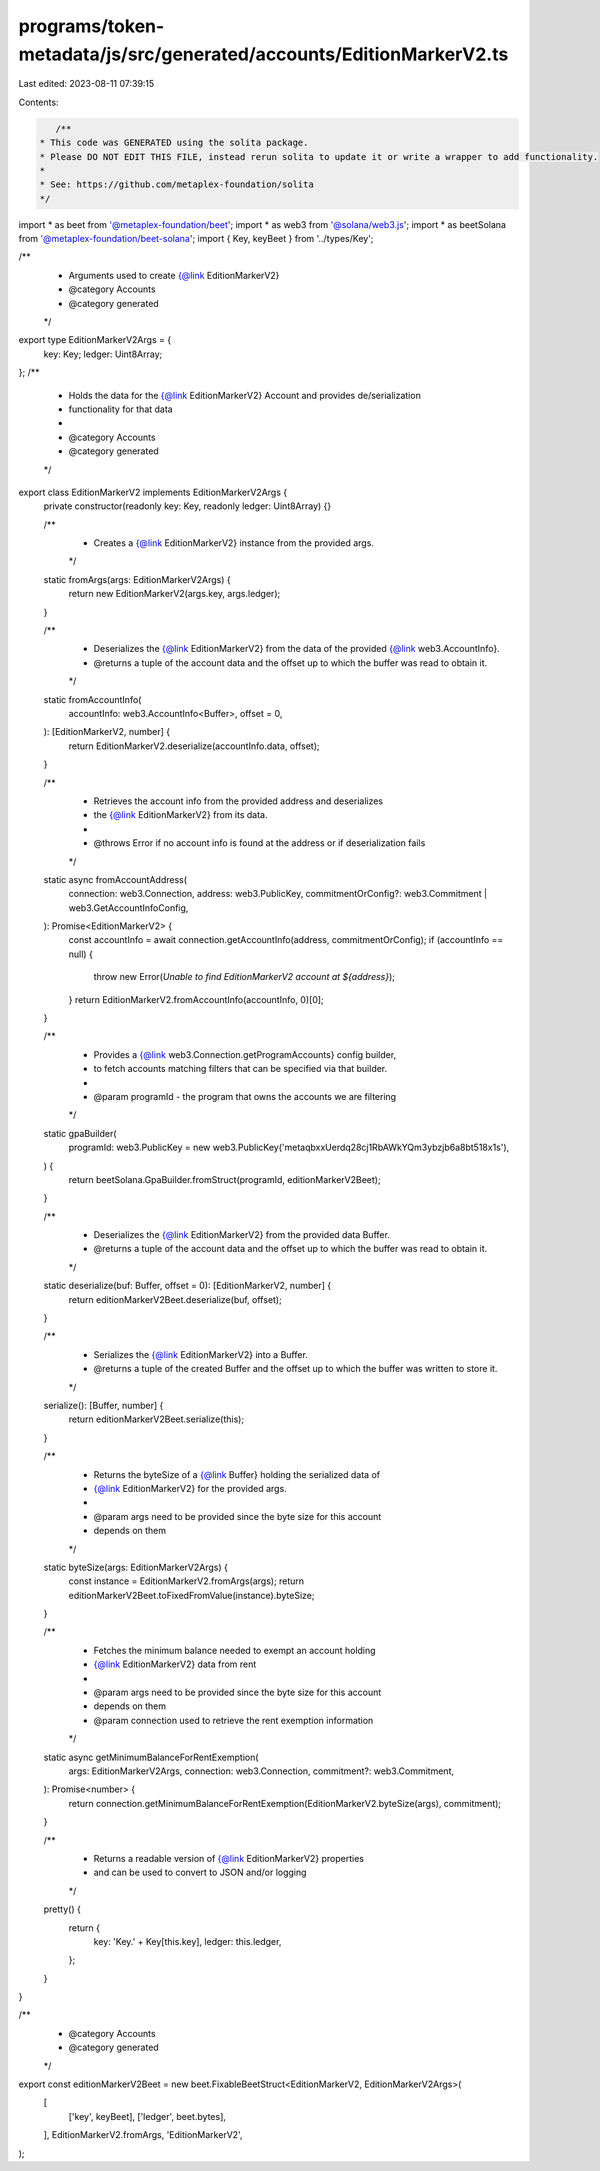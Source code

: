 programs/token-metadata/js/src/generated/accounts/EditionMarkerV2.ts
====================================================================

Last edited: 2023-08-11 07:39:15

Contents:

.. code-block:: ts

    /**
 * This code was GENERATED using the solita package.
 * Please DO NOT EDIT THIS FILE, instead rerun solita to update it or write a wrapper to add functionality.
 *
 * See: https://github.com/metaplex-foundation/solita
 */

import * as beet from '@metaplex-foundation/beet';
import * as web3 from '@solana/web3.js';
import * as beetSolana from '@metaplex-foundation/beet-solana';
import { Key, keyBeet } from '../types/Key';

/**
 * Arguments used to create {@link EditionMarkerV2}
 * @category Accounts
 * @category generated
 */
export type EditionMarkerV2Args = {
  key: Key;
  ledger: Uint8Array;
};
/**
 * Holds the data for the {@link EditionMarkerV2} Account and provides de/serialization
 * functionality for that data
 *
 * @category Accounts
 * @category generated
 */
export class EditionMarkerV2 implements EditionMarkerV2Args {
  private constructor(readonly key: Key, readonly ledger: Uint8Array) {}

  /**
   * Creates a {@link EditionMarkerV2} instance from the provided args.
   */
  static fromArgs(args: EditionMarkerV2Args) {
    return new EditionMarkerV2(args.key, args.ledger);
  }

  /**
   * Deserializes the {@link EditionMarkerV2} from the data of the provided {@link web3.AccountInfo}.
   * @returns a tuple of the account data and the offset up to which the buffer was read to obtain it.
   */
  static fromAccountInfo(
    accountInfo: web3.AccountInfo<Buffer>,
    offset = 0,
  ): [EditionMarkerV2, number] {
    return EditionMarkerV2.deserialize(accountInfo.data, offset);
  }

  /**
   * Retrieves the account info from the provided address and deserializes
   * the {@link EditionMarkerV2} from its data.
   *
   * @throws Error if no account info is found at the address or if deserialization fails
   */
  static async fromAccountAddress(
    connection: web3.Connection,
    address: web3.PublicKey,
    commitmentOrConfig?: web3.Commitment | web3.GetAccountInfoConfig,
  ): Promise<EditionMarkerV2> {
    const accountInfo = await connection.getAccountInfo(address, commitmentOrConfig);
    if (accountInfo == null) {
      throw new Error(`Unable to find EditionMarkerV2 account at ${address}`);
    }
    return EditionMarkerV2.fromAccountInfo(accountInfo, 0)[0];
  }

  /**
   * Provides a {@link web3.Connection.getProgramAccounts} config builder,
   * to fetch accounts matching filters that can be specified via that builder.
   *
   * @param programId - the program that owns the accounts we are filtering
   */
  static gpaBuilder(
    programId: web3.PublicKey = new web3.PublicKey('metaqbxxUerdq28cj1RbAWkYQm3ybzjb6a8bt518x1s'),
  ) {
    return beetSolana.GpaBuilder.fromStruct(programId, editionMarkerV2Beet);
  }

  /**
   * Deserializes the {@link EditionMarkerV2} from the provided data Buffer.
   * @returns a tuple of the account data and the offset up to which the buffer was read to obtain it.
   */
  static deserialize(buf: Buffer, offset = 0): [EditionMarkerV2, number] {
    return editionMarkerV2Beet.deserialize(buf, offset);
  }

  /**
   * Serializes the {@link EditionMarkerV2} into a Buffer.
   * @returns a tuple of the created Buffer and the offset up to which the buffer was written to store it.
   */
  serialize(): [Buffer, number] {
    return editionMarkerV2Beet.serialize(this);
  }

  /**
   * Returns the byteSize of a {@link Buffer} holding the serialized data of
   * {@link EditionMarkerV2} for the provided args.
   *
   * @param args need to be provided since the byte size for this account
   * depends on them
   */
  static byteSize(args: EditionMarkerV2Args) {
    const instance = EditionMarkerV2.fromArgs(args);
    return editionMarkerV2Beet.toFixedFromValue(instance).byteSize;
  }

  /**
   * Fetches the minimum balance needed to exempt an account holding
   * {@link EditionMarkerV2} data from rent
   *
   * @param args need to be provided since the byte size for this account
   * depends on them
   * @param connection used to retrieve the rent exemption information
   */
  static async getMinimumBalanceForRentExemption(
    args: EditionMarkerV2Args,
    connection: web3.Connection,
    commitment?: web3.Commitment,
  ): Promise<number> {
    return connection.getMinimumBalanceForRentExemption(EditionMarkerV2.byteSize(args), commitment);
  }

  /**
   * Returns a readable version of {@link EditionMarkerV2} properties
   * and can be used to convert to JSON and/or logging
   */
  pretty() {
    return {
      key: 'Key.' + Key[this.key],
      ledger: this.ledger,
    };
  }
}

/**
 * @category Accounts
 * @category generated
 */
export const editionMarkerV2Beet = new beet.FixableBeetStruct<EditionMarkerV2, EditionMarkerV2Args>(
  [
    ['key', keyBeet],
    ['ledger', beet.bytes],
  ],
  EditionMarkerV2.fromArgs,
  'EditionMarkerV2',
);


